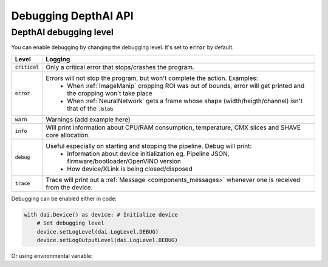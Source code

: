 Debugging DepthAI API
#####################

DepthAI debugging level
=======================

You can enable debugging by changing the debugging level. It's set to :code:`error` by default.

================  =======
Level             Logging
================  =======
:code:`critical`  Only a critical error that stops/crashes the program.
:code:`error`     Errors will not stop the program, but won't complete the action. Examples:
                    - When :ref:`ImageManip` cropping ROI was out of bounds, error will get printed and the cropping won't take place

                    - When :ref:`NeuralNetwork` gets a frame whose shape (width/heigth/channel) isn't that of the :code:`.blob`
:code:`warn`      Warnings (add example here)
:code:`info`      Will print information about CPU/RAM consumption, temperature, CMX slices and SHAVE core allocation.
:code:`debug`     Useful especially on starting and stopping the pipeline. Debug will print:
                    - Information about device initialization eg. Pipeline JSON, firmware/bootloader/OpenVINO version

                    - How device/XLink is being closed/disposed
:code:`trace`     Trace will print out a :ref:`Message <components_messages>` whenever one is received from the device.
================  =======

Debugging can be enabled either in code:

.. code-block:: python

    with dai.Device() as device: # Initialize device
        # Set debugging level
        device.setLogLevel(dai.LogLevel.DEBUG)
        device.setLogOutputLevel(dai.LogLevel.DEBUG)

Or using environmental variable:

.. tabs::

    .. tab:: Linux/MacOS

        .. code-block:: bash

            DEPTHAI_LEVEL=debug python3 script.py

    .. tab:: Windows PowerShell

        .. code-block:: bash

            $env:DEPTHAI_LEVEL='debug'
            python3 script.py

            # Turn debugging off afterwards
            $env:DEPTHAI_LEVEL='off'

    .. tab:: Windows CMD

        .. code-block:: bash

            set DEPTHAI_LEVEL=debug
            python3 script.py

            # Turn debugging off afterwards
            set DEPTHAI_LEVEL=off